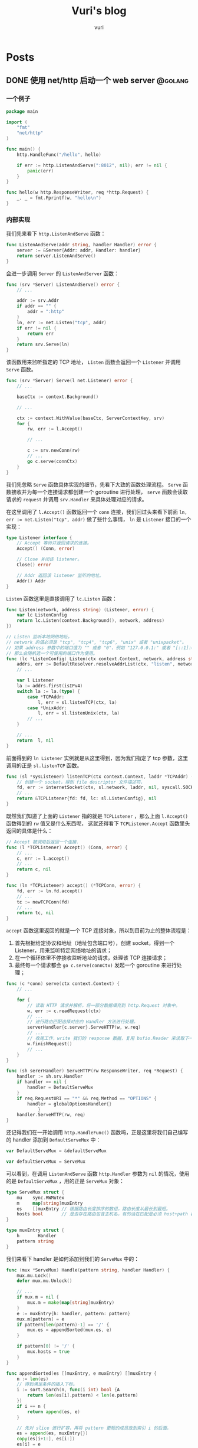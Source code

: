 #+title: Vuri's blog
#+author: vuri

#+hugo_auto_set_lastmod: t
#+hugo_base_dir: .
#+hugo_section: .

#+options: toc:2

* Posts
:properties:
:export_hugo_section: posts
:end:

** DONE 使用 net/http 启动一个 web server                           :@golang:
:properties:
:export_file_name: golang-net-http-server
:export_date: 2020-08-29
:end:

*** 一个例子

#+begin_src go
package main

import (
	"fmt"
	"net/http"
)

func main() {
	http.HandleFunc("/hello", hello)

	if err := http.ListenAndServe(":8012", nil); err != nil {
		panic(err)
	}
}

func hello(w http.ResponseWriter, req *http.Request) {
	_, _ = fmt.Fprintf(w, "hello\n")
}
#+end_src

*** 内部实现

我们先来看下 ~http.ListenAndServe~ 函数：

#+begin_src go
func ListenAndServe(addr string, handler Handler) error {
    server := &Server{Addr: addr, Handler: handler}
    return server.ListenAndServe()
}
#+end_src

会进一步调用 ~Server~ 的 ~ListenAndServer~ 函数：

#+begin_src go
func (srv *Server) ListenAndServe() error {
    // ...

    addr := srv.Addr
    if addr == "" {
        addr = ":http"
    }
    ln, err := net.Listen("tcp", addr)
    if err != nil {
        return err
    }
    return srv.Serve(ln)
}
#+end_src

该函数用来监听指定的 TCP 地址， ~Listen~ 函数会返回一个 ~Listener~ 并调用 ~Serve~ 函数。

#+begin_src go
func (srv *Server) Serve(l net.Listener) error {
    // ...

    baseCtx := context.Background()

    // ...

    ctx := context.WithValue(baseCtx, ServerContextKey, srv)
    for {
        rw, err := l.Accept()
        
        // ...

        c := srv.newConn(rw)
        // ...
        go c.serve(connCtx)
    }
}
#+end_src

我们先忽略 ~Serve~ 函数具体实现的细节，先看下大致的函数处理流程。 ~Serve~ 函数接收并为每一个连接请求都创建一个 goroutine 进行处理， ~serve~ 函数会读取请求的 ~request~ 并调用 ~srv.Handler~ 来具体处理对应的请求。

在这里调用了 ~l.Accept()~ 函数返回一个 ~conn~ 连接，我们回过头来看下前面 ~ln, err := net.Listen("tcp", addr)~ 做了些什么事情， ~ln~ 是 ~Listener~ 接口的一个实现：

#+begin_src go
type Listener interface {
    // Accept 等待并返回请求的连接。
    Accept() (Conn, error)

    // Close 关闭该 listener。
    Close() error

    // Addr 返回该 listener 监听的地址。
    Addr() Addr
}
#+end_src

~Listen~ 函数这里是直接调用了 ~lc.Listen~ 函数：

#+begin_src go
func Listen(network, address string) (Listener, error) {
    var lc ListenConfig
    return lc.Listen(context.Background(), network, address)
})
#+end_src

#+begin_src go
// Listen 监听本地网络地址。
// network 的值必须是 "tcp", "tcp4", "tcp6", "unix" 或者 "unixpacket"。
// 如果 address 参数中的端口值为 "" 或者 "0"，例如 "127.0.0.1:" 或者 "[::1]:0"，
// 那么会随机选一个可使用的端口作为使用。
func (lc *ListenConfig) Listen(ctx context.Context, network, address string) (Listener, error) {
    addrs, err := DefaultResolver.resolveAddrList(ctx, "listen", network, address, nil)
    // ...

    var l Listener
    la := addrs.first(isIPv4)
    switch la := la.(type) {
        case *TCPAddr:
            l, err = sl.listenTCP(ctx, la)
        case *UnixAddr:
            l, err = sl.listenUnix(ctx, la)
        // ...
    }

    // ...
    return  l, nil
}
#+end_src

前面得到的 ~ln Listener~ 实例就是从这里得到，因为我们指定了 tcp 参数，这里调用的正是 ~sl.listenTCP~ 函数。

#+begin_src go
func (sl *sysListener) listenTCP(ctx context.Context, laddr *TCPAddr) (*TCPListener, error) {
    // 创建一个 socket，得到 file descriptor 文件描述符，
    fd, err := internetSocket(ctx, sl.network, laddr, nil, syscall.SOCK_STREAM, 0, "listen", sl.ListenConfig.Control)
    // ...
    return &TCPListener{fd: fd, lc: sl.ListenConfig}, nil
}
#+end_src

既然我们知道了上面的 ~Listener~ 指的就是 ~TCPListener~ ，那么上面 ~l.Accept()~ 函数得到的 ~rw~ 值又是什么东西呢，
这就还得看下 ~TCPListener.Accept~ 函数里头返回的具体是什么：

#+begin_src go
// Accept 被调用后返回一个连接.
func (l *TCPListener) Accept() (Conn, error) {
    // ...
    c, err := l.accept()
    // ...
    return c, nil
}

func (ln *TCPListener) accept() (*TCPConn, error) {
    fd, err := ln.fd.accept()
    // ...
    tc := newTCPConn(fd)
    // ...
    return tc, nil
}
#+end_src

~accept~ 函数这里返回的就是一个 TCP 连接对象，所以到目前为止的整体流程是：

1. 首先根据给定协议和地址（地址包含端口号），创建 socket，得到一个 Listener，用来监听特定网络地址的请求；
2. 在一个循环体里不停接收监听地址的请求，处理该 TCP 连接请求；
3. 最终每一个请求都会 ~go c.serve(connCtx)~ 发起一个 goroutine 来进行处理；

#+begin_src go
func (c *conn) serve(ctx context.Context) {
    // ...

    for {
        // 读取 HTTP 请求并解析，将一部分数据填充到 http.Request 对象中。
        w, err := c.readRequest(ctx)
        // ...
        // 进行路由匹配选择对应的 Handler 方法进行处理。
        serverHandler{c.server}.ServeHTTP(w, w.req)
        // ...
        // 收尾工作，write 我们的 response 数据，复用 bufio.Reader 来读取下一次的 request body。
        w.finishRequest()
        // ...
    }
}
#+end_src

#+begin_src go
func (sh sererHandler) ServeHTTP(rw ResponseWriter, req *Request) {
    handler := sh.srv.Handler
    if handler == nil {
        handler = DefaultServeMux
    }
    if req.RequestURI == "*" && req.Method == "OPTIONS" {
        handler = globalOptionsHandler{}
            }
    handler.ServeHTTP(rw, req)
}
#+end_src

还记得我们在一开始调用 ~http.HandleFunc()~ 函数吗，正是这里将我们自己编写的 handler 添加到 ~DefaultServeMux~ 中：

#+begin_src go
var DefaultServeMux = &defaultServeMux

var defaultServeMux = ServeMux
#+end_src

可以看到，在调用 ~ListenAndServe~ 函数 ~http.Handler~ 参数为 ~nil~ 的情况，使用的是 ~DefaultServeMux~ ，用的正是 ~ServeMux~ 对象：

#+begin_src go
type ServeMux struct {
	mu    sync.RWMutex
	m     map[string]muxEntry
	es    []muxEntry // 根据路由长度排序的数组，路由长度从最长到最短。
	hosts bool       // 是否存在路由包含主机名，有的话在匹配是必须 host+path 都满足 pattern 才行。
}

type muxEntry struct {
	h       Handler
	pattern string
}
#+end_src

我们来看下 handler 是如何添加到我们的 ~ServeMux~ 中的：

#+begin_src go
func (mux *ServeMux) Handle(pattern string, handler Handler) {
    mux.mu.Lock()
    defer mux.mu.Unlock()

    // ...
    if mux.m = nil {
        mux.m = make(map[string]muxEntry)
    }
    e := muxEntry{h: handler, pattern: pattern}
    mux.m[pattern] = e
    if pattern[len(pattern)-1] == '/' {
        mux.es = appendSorted(mux.es, e)
    }

    if pattern[0] != '/' {
        mux.hosts = true
    }
}

func appendSorted(es []muxEntry, e muxEntry) []muxEntry {
    n := len(es)
    // 得到满足条件的插入下标。
    i := sort.Search(n, func(i int) bool {A
        return len(es[i].pattern) < len(e.pattern)
    })
    if i == n {
        return append(es, e)
    }

    // 先对 slice 进行扩容，再将 pattern 更短的成员放到索引 i 的后面。
    es = append(es, muxEntry{})
    copy(es[i+1:], es[i:])
    es[i] = e
    return es
}
#+end_src

知道如何构造 ~ServeMux~ 后，剩下的就是在得到一个请求，如何根据请求的 path 得到 pattern 对应的 handler 的逻辑了：

#+begin_src go
func (mux *ServeMux) ServeHTTP(w ResponseWriter, r *Request) {
    // ...
    h, _ := mux.Handler(r)
    h.ServeHTTP(w, r)
}

func (mux *ServeMux) Handler(r *Request) (h Handler, pattern string) {
    // ...
    host := stripHostPort(r.Host)
    path := cleanPath(r.URL.Path)

    // 如果 path 是 /tree 并且 handler 没有注册该 pattern，
    // 则尝试重定向到 /tree。
    if u, ok := mux.redirectToPathSlash(host, path, r.URL); ok {
        return RedirectHandler(u.String(), StatusMovedPermanently), u.Path
    }

    if path != r.URL.Path {
        _, pattern = mux.handler(host, path)
        url := *r.URL
        url.Path = path
        return RedirectHandler(url.String(), StatusMovedPermanently), pattern
    }

    return mux.handler(host, r.URL.Path)
}

func (mux *ServeMux) handler(host, path string) (h Handler, pattern string) {
    // ...
    // 如果 pattern 不是 '/' 开头，该值为 true，需要匹配 host+path
    if mux.hosts {
        h, pattern = mux.match(host + path)
    }
    // fallback，再尝试一次
    if h == nil {
        h, pattern = mux.match(path)
    }
    if h == nil {
        h, pattern = NotFoundHandler(), ""
    }

    return
}

// 真正处理路由匹配的业务逻辑。
func (mux *ServeMux) match(path string) (h Handler, pattern string) {
    // 先进行全匹配。
    v, ok := mux.m[path]
    if ok {
        return v.h, v.pattern
    }

    // 根据最左最长优先匹配原则来匹配路由。
    // 如果我们定义的 pattern 为 /hello/，
    // 那么是可以匹配 /hello/, /hello/abc 路由的。
    for _, e := range mux.es {
        if strings.HasPrefix(path, e.pattern) {
            return e.h, e.pattern
        }
    }
    return nil, ""
}
#+end_src

** DONE Golang Context with value                                 :@golang:
:properties:
:export_file_name: golang-context-with-value
:export_date: 2020-08-20
:end:

今天遇到个很有意思的一段代码，这段程序会打印出什么结果：

#+begin_src go
  package main

  import (
    "context"
    "fmt"
  )

  func f(ctx context.Context) {
    context.WithValue(ctx, "foo", -6)
  }

  func main() {
    ctx := context.TODO()
    f(ctx)
    fmt.Println(ctx.Value("foo"))
    // -6
    // 0
    // <nil>
    // panic
  }
#+end_src

先让我们看看 ~context.TODO()~ 返回的结果是什么：

#+begin_src go
  var (
    background = new(emptyCtx)
    todo       = new(emptyCtx)
  )

  type emptyCtx int

  func TODO() Context {
    return todo
  }
#+end_src

~context.TODO()~ 返回的实例返回的正是一个 ~emptyCtx~ 对象，也就是 ~int~ ，它不能被 cancel，也不包含任何值，并且也没有 deadline。同时也不是一个空的结构体 ~struct{}~ ，因为它需要一个目标地址。

那么 ~context.WithValue~ 做了些什么事情呢：

#+begin_src go
type WithValue(parent Context, key, val interface{}) Context {
    if parent == nil {
        panic("cannot create context from nil parent")
    }
    if key == nil {
        panic("nil key")
    }
    if !reflectlite.TypeOf(key).Comparable() {
        panic("key is not comparable")
    }
    return &valueCtx{parent, key, val}
}

func valueCtx struct {
    Context,
    key, val interface{}
}
#+end_src

看到这里其实我们一开始的程序的结果已经很明显了，~WithValue~ 每次都会返回一个新的带有 key-value 值的上下文对象 ~valueCtx~ ，如果没有重新赋值，那么我们的 key-value 就会被丢失，并不会携带下去。

那么 ~context.Value~ 是怎么查找值的呢：

#+begin_src go
func (c *valueCtx) Value(key interface{}) interface{} {
	if c.key == key {
		return c.val
	}
	return c.Context.Value(key)
}
#+end_src

在查找指定 key 时，会先从当前的 context 对象中查看是否存在对应的 key，没有的话则回溯到 parent context 进行查找，那么什么时候是查找的尽头呢：

#+begin_src go
func (*emptyCtx) Value(key interface{}) interface{} {
	return nil
}
#+end_src

查找的尽头正是当 context 是一开始的 ~emptyCtx~ 空实现上下文对象时。

也正是因为 ~valueCtx~ 的实现如上面这样，是一种嵌套的结构，并且每次都是生成一个新的对象，官方的建议在使用时应该只传递必要的参数，来减少它的层级和数据的大小：

#+begin_src text
WithValue returns a copy of parent in which the value associated with key is val.
Use context Values only for request-scoped data that transits processes and APIs, not for passing optional parameters to functions.
#+end_src


** Setup My Blog with Hugo and Org Mode                :@emacs:emacs:orgmode:
:properties:
:export_file_name: setup-my-blog-with-hugo-and-org-mode
:end:

*** 安装 Hugo

#+begin_src shell
  $ brew install hugo
#+end_src

*** 项目初始化

#+begin_src shell
  $ hugo new site blog
  $ cd blog; git init .
  # 安装主题
  $ git submodule add https://github.com/luizdepra/hugo-coder.git themes/hugo-coder
#+end_src

*** 修改配置文件 hugo.toml

#+begin_src toml
baseurl = "http://www.example.com"
title = "example"
theme = "hugo-coder"
languagecode = "en"
defaultcontentlanguage = "en"

paginate = 20

[markup.highlight]
style = "github-dark"

[params]
  author = "example"
  info = ""
  description = ""
  keywords = "blog,developer,personal"
  avatarurl = "images/avatar.jpg"
  #gravatar = "john.doe@example.com"

  faviconSVG = "/img/favicon.svg"
  favicon_32 = "/img/favicon-32x32.png"
  favicon_16 = "/img/favicon-16x16.png"

  since = 2020

  enableTwemoji = true

  colorScheme = "auto"
  hidecolorschemetoggle = false

  # customCSS = ["css/custom.css"]
  # customSCSS = ["scss/custom.scss"]
  # customJS = ["js/custom.js"]

[taxonomies]
  category = "categories"
  series = "series"
  tag = "tags"
  author = "authors"

# Social links
[[params.social]]
  name = "Github"
  icon = "fa fa-github fa-2x"
  weight = 1
  url = "https://github.com/example/"

# Menu links
[[menu.main]]
  name = "Blog"
  weight = 1
  url  = "posts/"
[[menu.main]]
  name = "About"
  weight = 2
  url = "about/"
#+end_src

*** 创建第一篇 Hello World 文章

#+begin_src shell
  $ hugo new content posts/hello-world.md
  $ cat content/posts/hello-world.md
#+end_src

显示如下内容：
#+begin_src markdown
  +++
  title = 'Hello World'
  date = 2023-10-14T01:31:21+08:00
  draft = true
  +++
#+end_src

在文本中追加内容 =hello world= ，启动 Hugo Server：

#+begin_src shell
  $ echo 'hello world' >> content/posts/hello-world.md
  # 同时构建草稿文章
  $ hugo server --buildDrafts
  # ...
  # Web Server is available at http://localhost:62743/ (bind address 127.0.0.1)
  # ...
#+end_src

打开浏览器，访问 =http://localhost:62743/= ：

file:static/images/hello-world.png

*** 使用 org-mode 来编辑博客

1. 使用 =ox-hugo= 插件来支持 org 文件生成 markdown 文件：
   spacemacs 已经集成 =ox-hugo= 插件，直接启用即可：

   #+begin_src emacs-lisp
     dotspacemacs-configuration-layers
     '(org :variables
           org-enable-hugo-support t)
     )
   #+end_src
   
2. 在博客根目录下创建 org 文件，例如： =index.org=

   #+begin_src org
     ,#+title: Example's blog
     ,#+author: nobody

     ,#+hugo_auto_set_lastmod: t
     ,#+hugo_base_dir: .
     ,#+hugo_section: .

     ,#+options: toc:2

     ,* Posts
     :properties:
     :export_hugo_section: posts
     :end:

     ,** Hello world!
     :properties:
     :export_file_name: hello-world
     :end:

     Hello, this is my first article.
   #+end_src

   执行 =, e e= 或 =SPC SPC org-export-dispatch RET= 会看到如下窗口，再执行 =H H= 导出为 markdown 文件，并保存到 =content/posts= 目录下：

   file:static/images/org-export-dispatch-window.png

3. 保存后自动导出生成 markdown 文件

   每次执行 =, e e H H= 生成操作还挺繁琐，如何进行配置每次一保存 org 文件自动生成导出呢？

   在博客根目录下创建 =.dir-locals.el= 文件：

   #+begin_src emacs-lisp
     ((org-mode . ((eval . (org-hugo-auto-export-mode)))))
   #+end_src
   
** Emacs 之路                                                      :@emacs:emacs:
:properties:
:export_file_name: the-way-to-emacs
:end:

*** Setup with spacemacs

#+begin_src shell
  # 下载 emacs
  $ brew install --cask emacs

  # 启用 spacemacs 作为 emacs 的加载入口
  $ git clone https://github.com/syl20bnr/spacemacs spacemacs.d
  $ ln -s ~/dotfiles/spacemacs.d ~/.emacs.d

  # 启动 emacs（GUI模式），下载依赖
  $ emacs
  # 终端模式下：
  # $ emacs --nw

  # 将 spacemacs 的启动配置存到到自定义的 dotfiles 下，方便统一管理
  $ mkdir -p ~/dotfiles/.emacs.d
  $ mv ~/.spacemacs* ~/dotfiles/.emacs.d
  $ ln -s ~/dotfiles/.emacs.d/.spacemacs ~/.spacemacs
  $ ln -s ~/dotfiles/.emacs.d/.spacemacs.env ~/.spacemacs.env
#+end_src

*** Org mode

**** 语法

-----
Refs:

- [[https://orgmode.org/worg/org-syntax.html][org-syntax]]
**** 如何创建代码段

执行 ~, i b~ 弹出菜单选择框，再按 s ~s[src]~

#+BEGIN_SRC org
  ,#+BEGIN_SRC org
  ,#+END_SRC
#+END_SRC

**** 如何编辑代码段

~C-c '~ 进入编辑代码段界面， ~, c~ 保存修改， ~, k~ 撤销修改。

-----
Refs:
- [[https://orgmode.org/manual/Structure-of-Code-Blocks.html][Structure of Code Blocks]]
- [[https://andreyor.st/posts/2022-10-16-my-blogging-setup-with-emacs-and-org-mode/][setup-with-emacs-and-org-mode]]

**** TOC(Table of Contents)

-----
Refs:

- [[https://orgmode.org/manual/Table-of-Contents.html][Table-of-Contents]]

*** Markdown

**** 生成 TOC

执行 ~SPC SPC markdown-toc-generate-toc RET~

**** 预览

1. 安装 ~vmd~
  #+begin_src shell
    npm install -g vmd
  #+end_src
2. 配置实时预览引擎
   #+begin_src emacs-lisp
     dotspacemacs-configuration-layers '(
       (markdown :variables markdown-live-preview-engine 'vmd))
   #+end_src


*** Plugins

**** Treemacs

Repo: [[https://github.com/Alexander-Miller/treemacs][Treemacs]]

#+begin_quote
a tree layout file explorer for Emacs
#+end_quote

***** 如何使用

spacemacs 已经包含 treemacs layer，可以直接使用：

#+begin_src emacs-lisp
  dotspacemacs-configuration-layers
  '(treemacs :variables
             treemacs-use-git-mode 'deferred)
#+end_src

- 添加工程（Project）到工作空间（Workspace）中

  光标焦点移动到 Treemacs 窗口中，执行 =C-c C-p a= 或者 =SPC SPC treemacs-add-project RET=
  选择指定目录到工程中。

- 对工作空间的工程进行排序

  执行 =C-c C-w e= 或者 =SPC SPC treemacs-edit-workspaces RET= ，会弹出窗口对文件进行编辑：

  #+begin_src org
    ,#+TITLE: Edit Treemacs Workspaces & Projects
    # Call ~treemacs-finish-edit~ or press ~C-c C-c~ when done.
    # [[https://github.com/Alexander-Miller/treemacs#conveniently-editing-your-projects-and-workspaces][Click here for detailed documentation.]]
    # To cancel you can simply kill this buffer.

    ,* Default
    ,** dotfiles
     - path :: ~/dotfiles
  #+end_src

  确认编辑修改后， =C-c C-c= 进行保存并退出。

** Kubectl 速查表                                                  :@kubernetes:cheatsheet:
:properties:
:export_file_name: kubectl-cheatsheet
:end:

*** Node
**** 查看 Node 资源使用情况

#+begin_src shell
  $ kubectl top node
  NAME                    CPU(cores)   CPU%        MEMORY(bytes)   MEMORY%
  172.16.192.36           1961m        12%         16885Mi         61%
  172.16.193.199          839m         5%          8046Mi          27%
  172.16.193.75           1915m        12%         10597Mi         38%
#+end_src

**** 获取指定Node上的pod列表

#+begin_src shell
  $ kubectl get po -A -o wide --field-selector spec.nodeName=172.16.192.36
  NAMESPACE     NAME                   READY    STATUS    RESTARTS   AGE     IP               NODE            NOMINATED NODE   READINESS GATES
  kube-system   kube-proxy-6gbzq       1/1      Running   0          13d     172.16.192.36    172.16.192.36   <none>           <none>
  kube-system   node-local-dns-tqpkz   1/1      Running   0          2d7h    172.16.192.36    172.16.192.36   <none>           <none>
  kube-system   kube-proxy-6gbzq       1/1      Running   0          13d     172.16.192.36    172.16.192.36   <none>           <none>
#+end_src

**** 获取节点总可用资源

#+begin_src shell
  $ kubectl get node -o=custom-columns="NODE:.metadata.name,ALLOCATABLE CPU:.status.allocatable.cpu,ALLOCATABLE MEMORY:.status.allocatable.memory"
  NODE                    ALLOCATABLE CPU   ALLOCATABLE MEMORY
  172.16.192.36           15600m            28262728Ki
  172.16.193.199          15890m            30121540Ki
  172.16.193.75           15600m            28262728Ki
#+end_src

**** 节点更新维护

#+begin_src shell
  # 1. 标记节点不可被调度
  $ kubectl cordon 172.16.192.36

  # 2.驱逐节点上的所有 pod（除daemonset），并删除临时盘
  $ kubectl drain 172.16.192.36 --ignore-daemonsets --delete-emptydir-data

  # 3. 重新标记节点为可调度
  $ kubectl uncordon 172.16.192.36
#+end_src

*** Pod

**** 设置Pod 调度策略

硬亲和（ ~requiredDuringSchedulingIngoredExecution~ ）：
#+begin_src yaml
  affinity:
    nodeAffinity:
      requiredDuringSchedulingIgnoredDuringExecution:
        nodeSelectorTerms:
        - matchExpressions:
            - key: foo
              operator: In
              values:
              - bar
#+end_src

软亲和（ ~preferredDuringSchedulingIgnoredExecution~ ）
#+begin_src yaml
  nodeAffinity:
    preferredDuringSchedulingIgnoredDuringExecution:
    - preference:
        matchExpressions:
        - key: foo
          operator: In
          values:
          - ""
      weight: 100
#+end_src

** Makefile 速查表                                                 :cheatsheet:
:properties:
:export_file_name: makefile-cheatsheet
:end:

*** Missing separator

~make~ 使用 ~tab~ 来进行缩进，用空格缩进则报错；如果是 ~tab~ ，会以 ~^I~ 符号呈现，可以通过以下方式进行检查：

#+begin_src shell
  $ cat Makefile
  .PHONY: print
  print:
  echo "test"
  echo "test"

  $ make print 
  Makefile:3: *** missing separator.  Stop.

  $ cat -e -t -v Makefile
  .PHONY: print$
  print:$
  echo "test"$
  ^Iecho "test"$
#+end_src

*** 在 Makefile 中使用 $ 符号

在 Makefile 中，需要区分 ~$~ 的使用，是为了引用变量例如 ~$variable~ ；还是需要使用 ~$~ 传递给 shell 命令；因此如果单纯想要使用 ~$~ ，就需要重复写两遍 ~$$~ 进行转义：

#+begin_src makefile
  # 无效用法：
  .PHONY: replace
    echo ' foo' | sed 's/foo$/bar/g'

  # 正确用法：
  .PHONY: replace
    echo ' foo' | sed 's/foo$$/bar/g'
#+end_src

-----
Refs:
- [[https://www.gnu.org/software/make/manual/make.html#Rule-Introduction][make规则介绍]]
- [[https://www.gnu.org/software/make/manual/make.html#Using-Variables][Using Variables]]
- [[https://pubs.opengroup.org/onlinepubs/9699919799/utilities/make.html][make macros]]

** Shell 速查表                                                  :cheatsheet:
:properties:
:export_file_name: shell-cheatsheet
:end:

*** dig
*** dnsperf

Usage: DNS 性能压测工具

Install:

#+begin_src shell
  # ubuntu
  $ apt-get install -y dnsperf

  # centos
  $ yum install -y dnsperf
#+end_src

Examples:

#+begin_src shell
  # 构造 DNS 查询记录
  $ cat <<EOF >records.txt
  baidu.com A
  www.baidu.com A
  mail.baidu.com A
  github.com A
  www.yahoo.com A
  www.microsoft.com A
  www.aliyun.com A
  developer.aliyun.com A
  www.tencentcloud.com A
  kubernetes.io A
  kubernetes A
  kubernetes.default.svc.cluster.local A
  kube-dns.kube-system.svc.cluster.local A
  EOF


  $ dnsperf -l 10 -s 127.0.0.1 -Q 100 -d records.txt
#+end_src

*** journalctl

Usage: 查看 CentOS 系统 systemd 日志

#+begin_src shell
  # 获取系统启动记录

  $ journalctl --list-boots
  -1 6436baaf9ffd4122bf6ff4704e87de27 Sun 2023-10-22 15:49:49 CST—Mon 2023-10-23 10:41:47 CST
  0 b1b0fbdda6344d91815684bd6a910281 Mon 2023-10-23 10:44:09 CST—Mon 2023-10-23 14:35:29 CST

  # 显示本次启动的信息
  $ journalctl -b -0

  # 显示上次启动的信息
  $ journalctl -b -1

  # 显示自xx时间点开始的日志
  $ journalctl --since="2023-10-21 17:00:00"

  # 显示自x时间点到y时间点的日志

  $ journalctl --since="2023-10-21 17:23:29" --util="2023-10-21 18:00:00"
#+end_src
*** netstat

Usage:

Install:

#+begin_src shell
  # ubuntu
  $ apt-get install -y net-tools
#+end_src

*** nslookup

Usage: 域名解析查询

Install:

#+begin_src shell
  # centos
  $ yum install -y bind-utils
#+end_src

Examples:

#+begin_src shell
  $ nslookup www.baidu.com

  # 指定查询 A 记录
  $ nslookup -type=a www.baidu.com
#+end_src

*** tar

#+begin_src shell
  # 解压压缩包文件到指定文件夹
  mkdir ${dirname}
  tar -zxvf archive.tar.gz -C ${dirname} --strip-components=1
#+end_src

*** tcpdump

Install:

#+begin_src shell
  # install on ubuntu
  $ apt-get install -y dnsutils

  # install on centos
  $ yum install -y bind-utils
#+end_src

Examples:

#+begin_src shell
  # 列出所有网卡接口：
  tcpdump -D

  # 抓取指定网卡 =eht1= ，按照每个文件大小10M输出抓包内容到文件 =dump.cap= 中：
  $ tcpdump -nni eth1 -w dump.cap -C10M -Zroot

  $ tcpdump -nnn -i any src host 127.0.0.1 and port 53 -tttt -Zroot
#+end_src


** DONE Golang 实现一个协程池 -- rulego/fasthttp workerpool 源码介绍 :golang:
:properties:
:export_file_name: implements-a-goroutine-pool-in-go
:end:

*** 为什么要使用 goroutine 协程池

1. 在并发编程时，可以限制 goroutine 的数量，复用资源，提升性能;
2. 保持 CPU 缓存命中率，让 CPU 缓存处于活跃状态;

*** 如何实现一个简易 goroutine 协程池

1. 先对我们的目标进行抽象，池化的对象无非是启动、停止、提交任务:

  #+begin_src go
    type WorkerPool struct {
    }

    func (wp *WorkerPool) Start() {

    }

    func (wp *WorkerPool) Stop() {

    }

    func (wp *WorkerPool) Submit(fn func()) error {
      panic("implement me")
    }
  #+end_src

2. 生产端: 从 worker 池中获取一个 worker (=wp.getCh()=),并添加任务到任务队列中:

  #+begin_src go
    type workerChan struct {
      lastUseTime time.Time
      ch          chan func()
    }

    func (wp *WorkerPool) Submit(fn func()) error {
      ch := wp.getCh()
      if ch == nil {
        return errors.New("no idle workers")
      }
      ch.ch <- fn
      return nil
    }
  #+end_src

3. 消费端: 从任务队列中获取任务并执行:
   #+begin_src go
     func (wp *WorkerPool) workerFunc(ch *workerChan) {
       var fn func()
       for fn = range ch.ch {
         if fn == nil {
           break
         }
         fn()
         // Reset func
         fn = nil
       }
     }
   #+end_src
4. 有了生产和消费端,我们来看下如何真正创建 worker 以及 worker 的任务队列:

   #+begin_src go
     type WorkerPool struct {
       // MaxWorkersCount 最大 worker 上限
       MaxWorkersCount int
       // MaxIdleWorkerDuration worker 存活时间
       MaxIdleWorkerDuration time.Duration

       lock         sync.Mutex
       // workersCount 当前的 worker 数量
       workersCount int
       // ready 就绪的 worker 池
       ready          []*workerChan
       workerChanPool sync.Pool
     }

     func (wp *WorkerPool) getCh() *workerChan {
       var ch *workerChan
       createWorker := false

       // 这里操作的是数组,需要上锁保证并发安全
       wp.lock.Lock()
       ready := wp.ready
       n := len(ready) - 1
       if n < 0 { // 没有可运行的 worker 了
         if wp.workersCount < wp.MaxWorkersCount {
           createWorker = true
           wp.workersCount++
         }
       } else {
         // 采用 FILO(First In Last Out)先进后出的策略，最先结束的 worker 优先处理接下来的任务
         ch = ready[n]
         ready[n] = nil
         wp.ready = ready[:n]
       }

       wp.lock.Unlock()

       if ch == nil {
         if !createWorker {
           return nil
         }
         // 实例化一个 worker
         vch := wp.workerChanPool.Get()
         ch = vch.(*workerChan)

         go func() {
           wp.workerFunc(ch)
           wp.workerChanPool.Put(vch)
         }()
       }

       return ch
     }
   #+end_src

5. 接下来我们来看下如何对 worker 池进行初始化,也就是我们一开始的 =Start()= 方法:

   #+begin_src go
     func (wp *WorkerPool) Start() {
       if wp.stopCh != nil {
         return
       }

       wp.startOnce.Do(func() {
         wp.stopCh = make(chan struct{})
         stopCh := wp.stopCh
         wp.workerChanPool.New = func() any {
           return &workerChan{
             ch: make(chan func(), workerChanCap),
           }
         }

         // TODO: 异步清理 worker
       })
     }

     var workerChanCap = func() int {
       // 当 GOMAXPROCS=1 时,使用阻塞式 chan,
       // 将会立即处理提交的 fn,在 go1.5 以下的版本性能表现会更好.
       if runtime.GOMAXPROCS(0) == 1 {
         return 0
       }

       // 当 GOMAXPROCS>1 的话,使用非阻塞式 chan,
       // 如果 WorkerFunc 是 CPU 绑定(或者说是 CPU 具有亲和性),
       //  worker 任务刚好可以允许被延迟处理
       return 1
     }()
   #+end_src

   我们重点来看下 =workerChanCap= 方法, =runtime.GOMAXPROCS(0)= 什么意思呢,我们来看下注释:
   1. 当我们传入一个参数 =n= 时,会设置 =GOMAXPROCS= 为 =n=,并且返回之前的值;
   2. 而当 =n= <1时又什么都不做,不会修改当前设置值;

   所以其实是一个获取 =GOMAXPROCS= 的小技巧:

   #+begin_src go
     // GOMAXPROCS sets the maximum number of CPUs that can be executing
     // simultaneously and returns the previous setting. It defaults to
     // the value of runtime.NumCPU. If n < 1, it does not change the current setting.
     // This call will go away when the scheduler improves.
     func GOMAXPROCS(n int) int {
       if GOARCH == "wasm" && n > 1 {
         n = 1 // WebAssembly has no threads yet, so only one CPU is possible.
       }

       lock(&sched.lock)
       ret := int(gomaxprocs)
       unlock(&sched.lock)
       if n <= 0 || n == ret {
         return ret
       }

       stopTheWorldGC(stwGOMAXPROCS)

       // newprocs will be processed by startTheWorld
       newprocs = int32(n)

       startTheWorldGC()
       return ret
     }
   #+end_src

6. 有了启动的方法,也需要实现清理退出相关的方法,还记得我们在上面 =Start()= 函数预留了一个异步清理的逻辑,以及在退出时的 =Stop()= 逻辑:

   1. 在启动时,同时启动异步清理线程;
   2. 结束时通知并重置所有 worker 进程;
   3. 每个 worker 在运行时检查退出状态(mustStop)决定是否需要继续执行任务,或退出;

   #+begin_src go
     func (wp *WorkerPool) Start() {
       // ...

       wp.startOnce.Do(func() {
         // ...

         // 异步清理 worker
         go func() {
           var scratch []*workerChan
           for {
             wp.clean(&scratch)
             select {
             case <-stopCh:
               return
             default:
               time.Sleep(wp.getMaxIdleWorkerDuration())
             }
           }
         }()
       })
     }

     func (wp *WorkerPool) Stop() {
       if wp.stopCh == nil {
         return
       }
       close(wp.stopCh)
       wp.stopCh = nil

       // 停止所有等待处理任务的 worker
       // 不需要一直等待那些正在处理的 worker 处理完,根据 mustStop 的状态进行判断
       wp.lock.Lock()
       ready := wp.ready
       for i := range ready {
         ready[i].ch <- nil
         ready[i] = nil
       }
       wp.ready = ready[:0]
       wp.mustStop = true
       wp.lock.Lock()
     }

     func (wp *WorkerPool) workerFunc(ch *workerChan) {
       for fn = range ch.ch {
         // ...
         fn = nil

         // 如果进入 mustStop 状态,则直接退出
         if !wp.release(ch) {
           break
         }
       }

       wp.lock.Lock()
       wp.workersCount--
       wp.lock.Unlock()
     }

     func (wp *WorkerPool) release(ch *workerChan) bool {
       ch.lastUseTime = time.Now()
       wp.lock.Lock()
       if wp.mustStop {
         wp.lock.Unlock()
         return false
       }
       wp.ready = append(wp.ready, ch)
       wp.lock.Unlock()
       return true
     }
   #+end_src

   异步清理任务队列的 =clean()= 代码逻辑:
   
   #+begin_src go
     func (wp *WorkerPool) clean(scratch *[]*workerChan) {
       maxIdleWorkerDuration := wp.getMaxIdleWorkerDuration()
       // 如果 worker 最近的最大存活时间没有处理任务,则进行清理
       criticalTime := time.Now().Add(-maxIdleWorkerDuration)

       wp.lock.Lock()
       ready := wp.ready
       n := len(ready)

       // 通过二分查找出可以被清理的 worker 起始下标
       l, r, mid := 0, n-1, 0
       for l <= r {
         mid = (l + r) / 2
         if criticalTime.After(wp.ready[mid].lastUseTime) {
           l = mid + 1
         } else {
           r = mid - 1
         }
       }

       i := r
       if i == -1 {
         wp.lock.Lock()
         return
       }

       ,*scratch = append((*scratch)[:0], ready[:i+1]...)
       m := copy(ready, ready[i+1:])
       for i = m; i < n; i++ {
         ready[i] = nil
       }
       wp.ready = ready[:m]
       wp.lock.Unlock()

       // 通知 worker 停止退出.
       // 由于任务队列 ch.ch 可能会阻塞,同时也有可能面临 non-local CPUs(即跨核间的并发访问)带来的处理延迟,
       // 这段重置退出逻辑需要放到上锁之外来处理
       tmp := *scratch
       for i := range tmp {
         tmp[i].ch <- nil
         tmp[i] = nil
       }
     }
   #+end_src

把整个代码串起来,就是在 [[https://github.com/valyala/fasthttp/blob/master/workerpool.go][fasthttp]] 库中的 workerpool 协程池的逻辑,用来高效处理 http connection 连接;
在 [[https://github.com/rulego/rulego/blob/main/pool/workerpool.go][rolego]] 库中,它进行简单的调整以适配各种 =fn= 函数的任务处理.
   
-----
Refs:

- [[https://github.com/valyala/fasthttp/blob/master/workerpool.go][fasthttp workerpool]]
- [[https://github.com/rulego/rulego/blob/main/pool/workerpool.go][rulego workerpool]]
- [[https://github.com/panjf2000/ants][ants: a high-performance and low-cost goroutine pool]]
  
